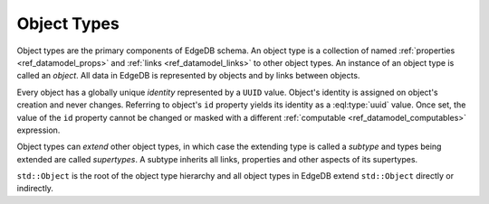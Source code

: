 .. _ref_datamodel_object_types:

============
Object Types
============

Object types are the primary components of EdgeDB schema.  An object type
is a collection of named :ref:`properties <ref_datamodel_props>` and
:ref:`links <ref_datamodel_links>` to other object types.   An instance of
an object type is called an *object*.  All data in EdgeDB is represented by
objects and by links between objects.

Every object has a globally unique *identity* represented by a ``UUID``
value.  Object's identity is assigned on object's creation and never
changes.  Referring to object's ``id`` property yields its identity as a
:eql:type:`uuid` value.  Once set, the value of the ``id`` property
cannot be changed or masked with a different :ref:`computable
<ref_datamodel_computables>` expression.

Object types can *extend* other object types, in which case the extending
type is called a *subtype* and types being extended are called *supertypes*.
A subtype inherits all links, properties and other aspects of its
supertypes.

``std::Object`` is the root of the object type hierarchy and all object
types in EdgeDB extend ``std::Object`` directly or indirectly.

.. eql:type:: std::Object

    Root object type.

    Definition:

    .. code-block:: sdl

        abstract type Object {
            # Universally unique object identifier
            required readonly property id -> uuid;

            # Object type in the information schema.
            required readonly link __type__ -> schema::ObjectType;
        }
